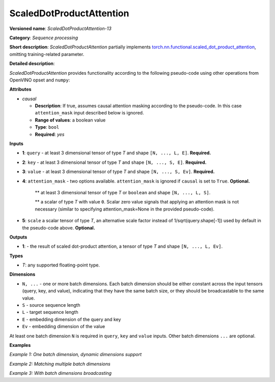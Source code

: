 .. {#openvino_docs_ops_sequence_ScaledDotProductAttention_13}

ScaledDotProductAttention
=========================


.. meta::
  :description: Learn about ScaledDotProductAttention-13 - a basic block for the transformer attention mechanism.

**Versioned name**: *ScaledDotProductAttention-13*

**Category**: *Sequence processing*

**Short description**: *ScaledDotProductAttention* partially implements
`torch.nn.functional.scaled_dot_product_attention <https://pytorch.org/docs/stable/generated/torch.nn.functional.scaled_dot_product_attention.html>`__,
omitting training-related parameter.

**Detailed description**:

*ScaledDotProductAttention* provides functionality according to the following pseudo-code using other operations from OpenVINO opset and ``numpy``:

.. code-block:: py
	:force:

	def ScaledDotProductAttention(query, key, value, attn_mask=None, scale=None, *, causal):
	    L, S = Gather(ShapeOf(query), -2), Gather(ShapeOf(key), -2)
	    if scale is None:
	        scale = 1.0 / Sqrt(ConvertLike(Gather(ShapeOf(query), -1), query))
	    attn_bias = Broadcast(ConvertLike(0, query), [L, S])
	    if causal:
	        attn_bias = numpy.triu(Broadcast(ConvertLike(-inf, query), [L, S]), k=1)
	    elif attn_mask is not None:
	        if attn_mask.element_type == boolean:
	            attn_bias = Select(LogicalNot(attn_mask), ConvertLike(-inf, query), ConvertLike(0, query))
	        else:
	            attn_bias += attn_mask
	    attn_weight = MatMul(query, Transpose(key, [-2, -1])) * scale
	    attn_weight += attn_bias
	    attn_weight = Softmax(attn_weight, axis=-1)
	    return MatMul(attn_weight, value)


**Attributes**

* *causal*

  * **Description**: If true, assumes causal attention masking according to the pseudo-code. In this case ``attention_mask`` input described below is ignored.
  * **Range of values**: a boolean value
  * **Type**: ``bool``
  * **Required**: *yes*


**Inputs**

* **1**: ``query`` - at least 3 dimensional tensor of type *T* and shape ``[N, ..., L, E]``. **Required.**

* **2**: ``key`` - at least 3 dimensional tensor of type *T* and shape ``[N, ..., S, E]``. **Required.**

* **3**: ``value`` - at least 3 dimensional tensor of type *T* and shape ``[N, ..., S, Ev]``. **Required.**

* **4**: ``attention_mask`` - two options available. ``attention_mask`` is ignored if ``causal`` is set to ``True``. **Optional.**

	** at least 3 dimensional tensor of type *T* or ``boolean`` and shape ``[N, ..., L, S]``.

	** a scalar of type *T* with value ``0``. Scalar zero value signals that applying an attention mask is not necessary (similar to specifying attention_mask=None in the provided pseudo-code).

* **5**: ``scale`` a scalar tensor of type *T*, an alternative scale factor instead of 1/sqrt(query.shape[-1]) used by default in the pseudo-code above. **Optional.**


**Outputs**

* **1**: - the result of scaled dot-product attention, a tensor of type *T* and shape ``[N, ..., L, Ev]``.

**Types**

* *T*: any supported floating-point type.


**Dimensions**

* ``N, ...`` - one or more batch dimensions. Each batch dimension should be either constant across the input tensors (query, key, and value), indicating that they have the same batch size, or they should be broadcastable to the same value.

* ``S`` - source sequence length

* ``L`` - target sequence length

* ``E`` - embedding dimension of the query and key

* ``Ev`` - embedding dimension of the value

At least one batch dimension ``N`` is required in ``query``, ``key`` and ``value`` inputs.
Other batch dimensions ``...`` are optional.


**Examples**

*Example 1: One batch dimension, dynamic dimensions support*

.. code-block:: xml
   :force:

    <layer id="285" name="aten::scaled_dot_product_attention_0" type="ScaledDotProductAttention" version="opset13">
			<data causal="false" />
			<input>
				<!-- Example with simple dimensions, with N = 1, L = -1, S = -1, E = 80, Ev = 80-->
				<port id="0" precision="FP32"> <!-- query -->
					<dim>1</dim> <!-- N -->
					<dim>-1</dim> <!-- L -->
					<dim>80</dim> <!-- E -->
				</port>
				<port id="1" precision="FP32"> <!-- key -->
					<dim>1</dim> <!-- N -->
					<dim>-1</dim> <!-- S -->
					<dim>80</dim> <!-- E -->
				</port>
				<port id="2" precision="FP32"> <!-- value -->
					<dim>1</dim> <!-- N -->
					<dim>-1</dim> <!-- S -->
					<dim>80</dim> <!-- Ev -->
				</port>
				<port id="3" precision="FP32"> <!-- attention_mask -->
					<dim>1</dim> <!-- N -->
					<dim>-1</dim> <!-- L -->
					<dim>-1</dim> <!-- S -->
				</port>
			</input>
			<output>
				<port id="4" precision="FP32">
					<dim>1</dim> <!-- N -->
					<dim>-1</dim> <!-- L -->
					<dim>80</dim> <!-- Ev -->
				</port>
			</output>
		</layer>

*Example 2: Matching multiple batch dimensions*

.. code-block:: xml
   :force:

    <layer id="286" name="aten::scaled_dot_product_attention_0" type="ScaledDotProductAttention" version="opset13">
			<data causal="false" />
			<input>
				<!-- Multiple batch dimensions: N1 = 1, N2 = 2, N3 = 3-->
				<port id="0" precision="FP32"> <!-- query -->
					<dim>1</dim> <!-- N1 -->
					<dim>2</dim> <!-- N2 -->
					<dim>3</dim> <!-- N3 -->
					<dim>-1</dim> <!-- L -->
					<dim>80</dim> <!-- E -->
				</port>
				<port id="1" precision="FP32"> <!-- key -->
					<dim>1</dim> <!-- N1 -->
					<dim>2</dim> <!-- N2 -->
					<dim>3</dim> <!-- N3 -->
					<dim>-1</dim> <!-- S -->
					<dim>80</dim> <!-- E -->
				</port>
				<port id="2" precision="FP32"> <!-- value -->
					<dim>1</dim> <!-- N1 -->
					<dim>2</dim> <!-- N2 -->
					<dim>3</dim> <!-- N3 -->
					<dim>-1</dim> <!-- S -->
					<dim>80</dim> <!-- Ev -->
				</port>
				<port id="3" precision="FP32"> <!-- attention_mask -->
					<dim>1</dim> <!-- N1 -->
					<dim>2</dim> <!-- N2 -->
					<dim>3</dim> <!-- N3 -->
					<dim>-1</dim> <!-- L -->
					<dim>-1</dim> <!-- S -->
				</port>
			</input>
			<output>
				<port id="4" precision="FP32">
					<dim>1</dim> <!-- N1 -->
					<dim>2</dim> <!-- N2 -->
					<dim>3</dim> <!-- N3 -->
					<dim>-1</dim> <!-- L -->
					<dim>80</dim> <!-- Ev -->
				</port>
			</output>
		</layer>

*Example 3: With batch dimensions broadcasting*

.. code-block:: xml
   :force:

    <layer id="287" name="aten::scaled_dot_product_attention_0" type="ScaledDotProductAttention" version="opset13">
			<data causal="false" />
			<input>
				<!-- Multiple batch dimensions, broadcastable to the following values: N1 = 4, N2 = 6, N3 = 10-->
				<port id="0" precision="FP32"> <!-- query -->
					<dim>1</dim> <!-- N1 (repeat 4 times) -->
					<dim>6</dim> <!-- N2 (repeat 1 time)-->
					<dim>5</dim> <!-- N3 (repeat 2 times)-->
					<dim>-1</dim> <!-- L -->
					<dim>80</dim> <!-- E -->
				</port>
				<port id="1" precision="FP32"> <!-- key -->
					<dim>2</dim> (repeat 2 times)<!-- N1 -->
					<dim>2</dim> (repeat 3 times)<!-- N2 -->
					<dim>2</dim> (repeat 5 times)<!-- N3 -->
					<dim>-1</dim> <!-- S -->
					<dim>80</dim> <!-- E -->
				</port>
				<port id="2" precision="FP32"> <!-- value -->
					<dim>4</dim> <!-- N1 (repeat 1 time)-->
					<dim>3</dim> <!-- N2 (repeat 2 times)-->
					<dim>10</dim> <!-- N3 (repeat 1 time)-->
					<dim>-1</dim> <!-- S -->
					<dim>80</dim> <!-- Ev -->
				</port>
				<port id="3" precision="FP32"> <!-- attention_mask -->
					<dim>1</dim> <!-- N1 (repeat 4 times)-->
					<dim>2</dim> <!-- N2 (repeat 3 times)-->
					<dim>1</dim> <!-- N3 (repeat 10 times)-->
					<dim>-1</dim> <!-- L -->
					<dim>-1</dim> <!-- S -->
				</port>
			</input>
			<output>
				<!-- Output contains broadcasted dimensions N1 = 4, N2 = 6, N3 = 10-->
				<port id="4" precision="FP32">
					<dim>4</dim> <!-- N1 -->
					<dim>6</dim> <!-- N2 -->
					<dim>10</dim> <!-- N3 -->
					<dim>-1</dim> <!-- L -->
					<dim>80</dim> <!-- Ev -->
				</port>
			</output>
		</layer>
